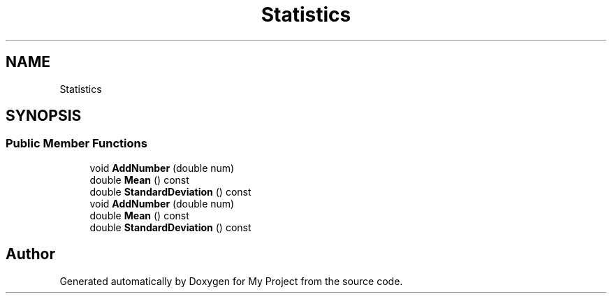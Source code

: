 .TH "Statistics" 3 "Wed Feb 1 2023" "My Project" \" -*- nroff -*-
.ad l
.nh
.SH NAME
Statistics
.SH SYNOPSIS
.br
.PP
.SS "Public Member Functions"

.in +1c
.ti -1c
.RI "void \fBAddNumber\fP (double num)"
.br
.ti -1c
.RI "double \fBMean\fP () const"
.br
.ti -1c
.RI "double \fBStandardDeviation\fP () const"
.br
.ti -1c
.RI "void \fBAddNumber\fP (double num)"
.br
.ti -1c
.RI "double \fBMean\fP () const"
.br
.ti -1c
.RI "double \fBStandardDeviation\fP () const"
.br
.in -1c

.SH "Author"
.PP 
Generated automatically by Doxygen for My Project from the source code\&.

